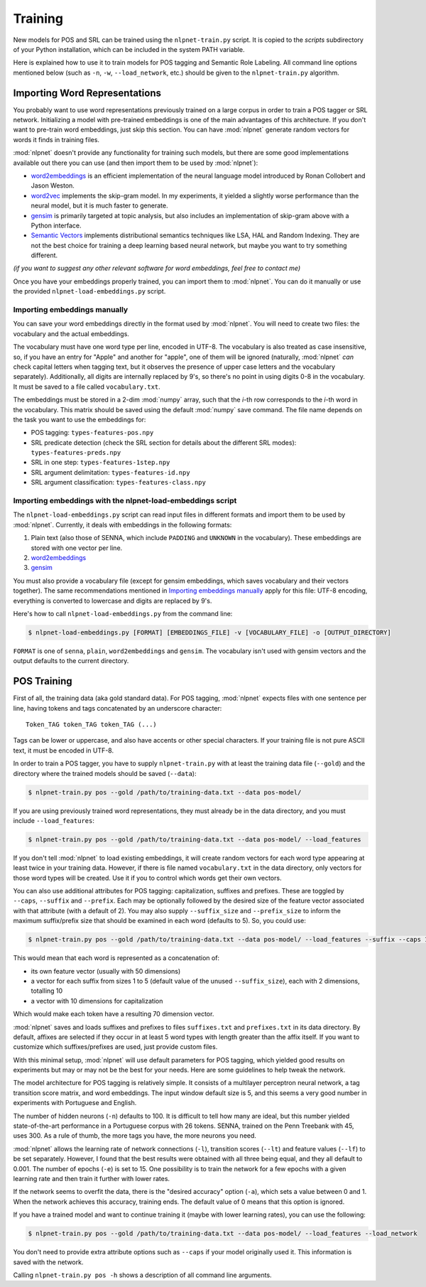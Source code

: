 ========
Training
========

New models for POS and SRL can be trained using the ``nlpnet-train.py`` script. It is copied to the *scripts* subdirectory of your Python installation, which can be included in the system PATH variable. 

Here is explained how to use it to train models for POS tagging and Semantic Role Labeling. All command line options mentioned below (such as ``-n``, ``-w``, ``--load_network``, etc.) should be given to the ``nlpnet-train.py`` algorithm.

Importing Word Representations
==============================

You probably want to use word representations previously trained on a large corpus in order to train a POS tagger or SRL network. Initializing a model with pre-trained embeddings is one of the main advantages of this architecture. If you don't want to pre-train word embeddings, just skip this section. You can have :mod:`nlpnet` generate random vectors for words it finds in training files.

:mod:`nlpnet` doesn't provide any functionality for training such models, but there are some good implementations available out there you can use (and then import them to be used by :mod:`nlpnet`):

* word2embeddings_ is an efficient implementation of the neural language model introduced by Ronan Collobert and Jason Weston.
* word2vec_ implements the skip-gram model. In my experiments, it yielded a slightly worse performance than the neural model, but it is much faster to generate.
* gensim_ is primarily targeted at topic analysis, but also includes an implementation of skip-gram above with a Python interface.
* `Semantic Vectors`_ implements distributional semantics techniques like LSA, HAL and Random Indexing. They are not the best choice for training a deep learning based neural network, but maybe you want to try something different.

.. _word2embeddings: https://bitbucket.org/aboSamoor/word2embeddings
.. _word2vec: https://code.google.com/p/word2vec/   
.. _gensim: http://radimrehurek.com/gensim/index.html
.. _`Semantic Vectors`: https://code.google.com/p/semanticvectors/

*(if you want to suggest any other relevant software for word embeddings, feel free to contact me)*

Once you have your embeddings properly trained, you can import them to :mod:`nlpnet`. You can do it manually or use the provided ``nlpnet-load-embeddings.py`` script.

Importing embeddings manually
-----------------------------

You can save your word embeddings directly in the format used by :mod:`nlpnet`. You will need to create two files: the vocabulary and the actual embeddings. 

The vocabulary must have one word type per line, encoded in UTF-8. The vocabulary is also treated as case insensitive, so, if you have an entry for "Apple" and another for "apple", one of them will be ignored (naturally, :mod:`nlpnet` *can* check capital letters when tagging text, but it observes the presence of upper case letters and the vocabulary separately). Additionally, all digits are internally replaced by 9's, so there's no point in using digits 0-8 in the vocabulary. It must be saved to a file called ``vocabulary.txt``.

The embeddings must be stored in a 2-dim :mod:`numpy` array, such that the *i*-th row corresponds to the *i*-th word in the vocabulary. This matrix should be saved using the default :mod:`numpy` save command. The file name depends on the task you want to use the embeddings for:

* POS tagging: ``types-features-pos.npy``
* SRL predicate detection (check the SRL section for details about the different SRL modes): ``types-features-preds.npy``
* SRL in one step: ``types-features-1step.npy``
* SRL argument delimitation: ``types-features-id.npy``
* SRL argument classification: ``types-features-class.npy``

Importing embeddings with the nlpnet-load-embeddings script
-----------------------------------------------------------

The ``nlpnet-load-embeddings.py`` script can read input files in different formats and import them to be used by :mod:`nlpnet`. Currently, it deals with embeddings in the following formats:

1. Plain text (also those of SENNA, which include ``PADDING`` and ``UNKNOWN`` in the vocabulary). These embeddings are stored with one vector per line.
2. word2embeddings_
3. gensim_

You must also provide a vocabulary file (except for gensim embeddings, which saves vocabulary and their vectors together). The same recommendations mentioned in `Importing embeddings manually`_ apply for this file: UTF-8 encoding, everything is converted to lowercase and digits are replaced by 9's.

Here's how to call ``nlpnet-load-embeddings.py`` from the command line:

.. code-block:: bash

    $ nlpnet-load-embeddings.py [FORMAT] [EMBEDDINGS_FILE] -v [VOCABULARY_FILE] -o [OUTPUT_DIRECTORY]
    
``FORMAT`` is one of ``senna``, ``plain``, ``word2embeddings`` and ``gensim``. The vocabulary isn't used with gensim vectors and the output defaults to the current directory.

POS Training
============

First of all, the training data (aka gold standard data). For POS tagging, :mod:`nlpnet` expects files with one sentence per line, having tokens and tags concatenated by an underscore character:

::

    Token_TAG token_TAG token_TAG (...)

Tags can be lower or uppercase, and also have accents or other special characters. If your training file is not pure ASCII text, it must be encoded in UTF-8. 

In order to train a POS tagger, you have to supply ``nlpnet-train.py`` with at least the training data file (``--gold``) and the directory where the trained models should be saved (``--data``): 

.. code-block:: bash

    $ nlpnet-train.py pos --gold /path/to/training-data.txt --data pos-model/

If you are using previously trained word representations, they must already be in the data directory, and you must include ``--load_features``:

.. code-block:: bash

    $ nlpnet-train.py pos --gold /path/to/training-data.txt --data pos-model/ --load_features

If you don't tell :mod:`nlpnet` to load existing embeddings, it will create random vectors for each word type appearing at least twice in your training data. However, if there is file named ``vocabulary.txt`` in the data directory, only vectors for those word types will be created. Use it if you to control which words get their own vectors.

You can also use additional attributes for POS tagging: capitalization, suffixes and prefixes. These are toggled by ``--caps``, ``--suffix`` and ``--prefix``. Each may be optionally followed by the desired size of the feature vector associated with that attribute (with a default of 2). You may also supply ``--suffix_size`` and ``--prefix_size`` to inform the maximum suffix/prefix size that should be examined in each word (defaults to 5). So, you could use:

.. code-block:: bash
    
    $ nlpnet-train.py pos --gold /path/to/training-data.txt --data pos-model/ --load_features --suffix --caps 10
    
This would mean that each word is represented as a concatenation of:

* its own feature vector (usually with 50 dimensions)
* a vector for each suffix from sizes 1 to 5 (default value of the unused ``--suffix_size``), each with 2 dimensions, totalling 10
* a vector with 10 dimensions for capitalization

Which would make each token have a resulting 70 dimension vector.

:mod:`nlpnet` saves and loads suffixes and prefixes to files ``suffixes.txt`` and ``prefixes.txt`` in its data directory. By default, affixes are selected if they occur in at least 5 word types with length greater than the affix itself. If you want to customize which suffixes/prefixes are used, just provide custom files.

With this minimal setup, :mod:`nlpnet` will use default parameters for POS tagging, which yielded good results on experiments but may or may not be the best for your needs. Here are some guidelines to help tweak the network.

The model architecture for POS tagging is relatively simple. It consists of a multilayer perceptron neural network, a tag transition score matrix, and word embeddings. The input window default size is 5, and this seems a very good number in experiments with Portuguese and English.

The number of hidden neurons (``-n``) defaults to 100. It is difficult to tell how many are ideal, but this number yielded state-of-the-art performance in a Portuguese corpus with 26 tokens. SENNA, trained on the Penn Treebank with 45, uses 300. As a rule of thumb, the more tags you have, the more neurons you need.

:mod:`nlpnet` allows the learning rate of network connections (``-l``), transition scores (``--lt``) and feature values (``--lf``) to be set separately. However, I found that the best results were obtained with all three being equal, and they all default to 0.001. The number of epochs (``-e``) is set to 15. One possibility is to train the network for a few epochs with a given learning rate and then train it further with lower rates.

If the network seems to overfit the data, there is the "desired accuracy" option (``-a``), which sets a value between 0 and 1. When the network achieves this accuracy, training ends. The default value of 0 means that this option is ignored.

If you have a trained model and want to continue training it (maybe with lower learning rates), you can use the following:

.. code-block:: bash

    $ nlpnet-train.py pos --gold /path/to/training-data.txt --data pos-model/ --load_features --load_network

You don't need to provide extra attribute options such as ``--caps`` if your model originally used it. This information is saved with the network.
    
Calling ``nlpnet-train.py pos -h`` shows a description of all command line arguments.